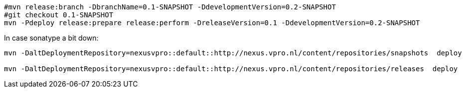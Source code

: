 [source,bash]
----
#mvn release:branch -DbranchName=0.1-SNAPSHOT -DdevelopmentVersion=0.2-SNAPSHOT
#git checkout 0.1-SNAPSHOT
mvn -Pdeploy release:prepare release:perform -DreleaseVersion=0.1 -DdevelopmentVersion=0.2-SNAPSHOT

----

In case sonatype a bit down:

----
mvn -DaltDeploymentRepository=nexusvpro::default::http://nexus.vpro.nl/content/repositories/snapshots  deploy

mvn -DaltDeploymentRepository=nexusvpro::default::http://nexus.vpro.nl/content/repositories/releases  deploy
----

